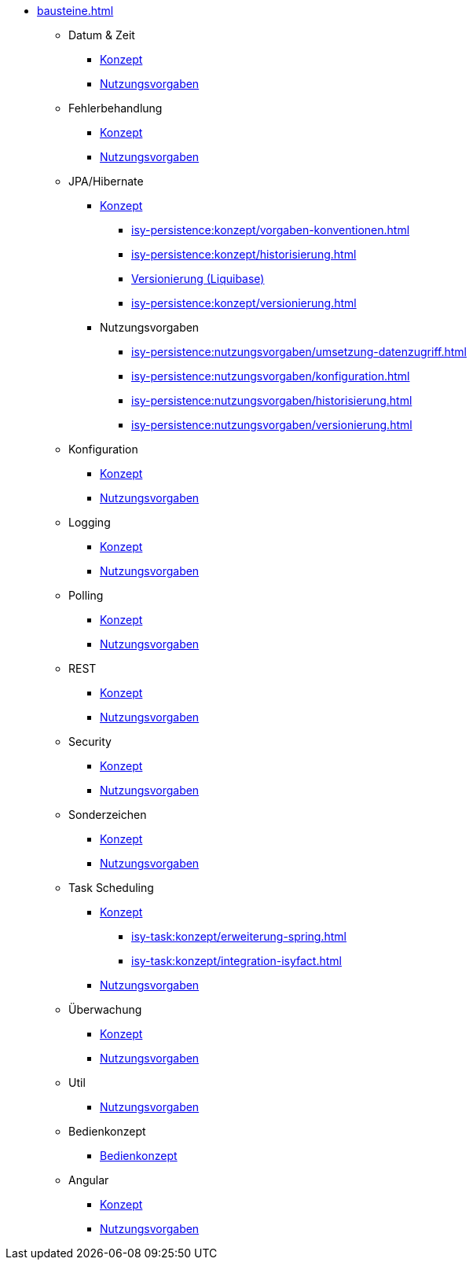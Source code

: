 * xref:bausteine.adoc[]
** Datum & Zeit
*** xref:isy-datetime:konzept/master.adoc[Konzept]
*** xref:isy-datetime:nutzungsvorgaben/master.adoc[Nutzungsvorgaben]

** Fehlerbehandlung
*** xref:isy-exception-core:konzept/master.adoc[Konzept]
*** xref:isy-exception-core:nutzungsvorgaben/master.adoc[Nutzungsvorgaben]

** JPA/Hibernate
*** xref:isy-persistence:konzept.adoc[Konzept]
**** xref:isy-persistence:konzept/vorgaben-konventionen.adoc[]
**** xref:isy-persistence:konzept/historisierung.adoc[]
**** xref:isy-persistence:konzept/versionierung-mit-liquibase.adoc[Versionierung (Liquibase)]
**** xref:isy-persistence:konzept/versionierung.adoc[]
*** Nutzungsvorgaben
**** xref:isy-persistence:nutzungsvorgaben/umsetzung-datenzugriff.adoc[]
**** xref:isy-persistence:nutzungsvorgaben/konfiguration.adoc[]
**** xref:isy-persistence:nutzungsvorgaben/historisierung.adoc[]
**** xref:isy-persistence:nutzungsvorgaben/versionierung.adoc[]

** Konfiguration
*** xref:isy-konfiguration:konzept/master.adoc[Konzept]
*** xref:isy-konfiguration:nutzungsvorgaben/master.adoc[Nutzungsvorgaben]

** Logging
*** xref:isy-logging:konzept/master.adoc[Konzept]
*** xref:isy-logging:nutzungsvorgaben/master.adoc[Nutzungsvorgaben]

** Polling
*** xref:isy-polling:konzept/master.adoc[Konzept]
*** xref:isy-polling:nutzungsvorgaben/master.adoc[Nutzungsvorgaben]

** REST
*** xref:isy-service-rest:konzept/master.adoc[Konzept]
*** xref:isy-service-rest:nutzungsvorgaben/master.adoc[Nutzungsvorgaben]

** Security
*** xref:isy-security:konzept/master.adoc[Konzept]
*** xref:isy-security:nutzungsvorgaben/master.adoc[Nutzungsvorgaben]

** Sonderzeichen
*** xref:isy-sonderzeichen:konzept/sonderzeichen.adoc[Konzept]
*** xref:isy-sonderzeichen:nutzungsvorgaben/master.adoc[Nutzungsvorgaben]

** Task Scheduling
*** xref:isy-task:konzept.adoc[Konzept]
**** xref:isy-task:konzept/erweiterung-spring.adoc[]
**** xref:isy-task:konzept/integration-isyfact.adoc[]
*** xref:isy-task:nutzungsvorgaben.adoc[Nutzungsvorgaben]

** Überwachung
*** xref:isy-ueberwachung:konzept/master.adoc[Konzept]
*** xref:isy-ueberwachung:nutzungsvorgaben/master.adoc[Nutzungsvorgaben]

** Util
*** xref:isy-util:nutzungsvorgaben/master.adoc[Nutzungsvorgaben]

** Bedienkonzept
*** xref:isy-bedienkonzept:bedienkonzept.adoc[Bedienkonzept]

** Angular
*** xref:isy-angular-widgets-doc:ROOT:konzept/konzept.adoc[Konzept]
*** https://isyfact.github.io/isy-angular-widgets/documentation/[Nutzungsvorgaben]


